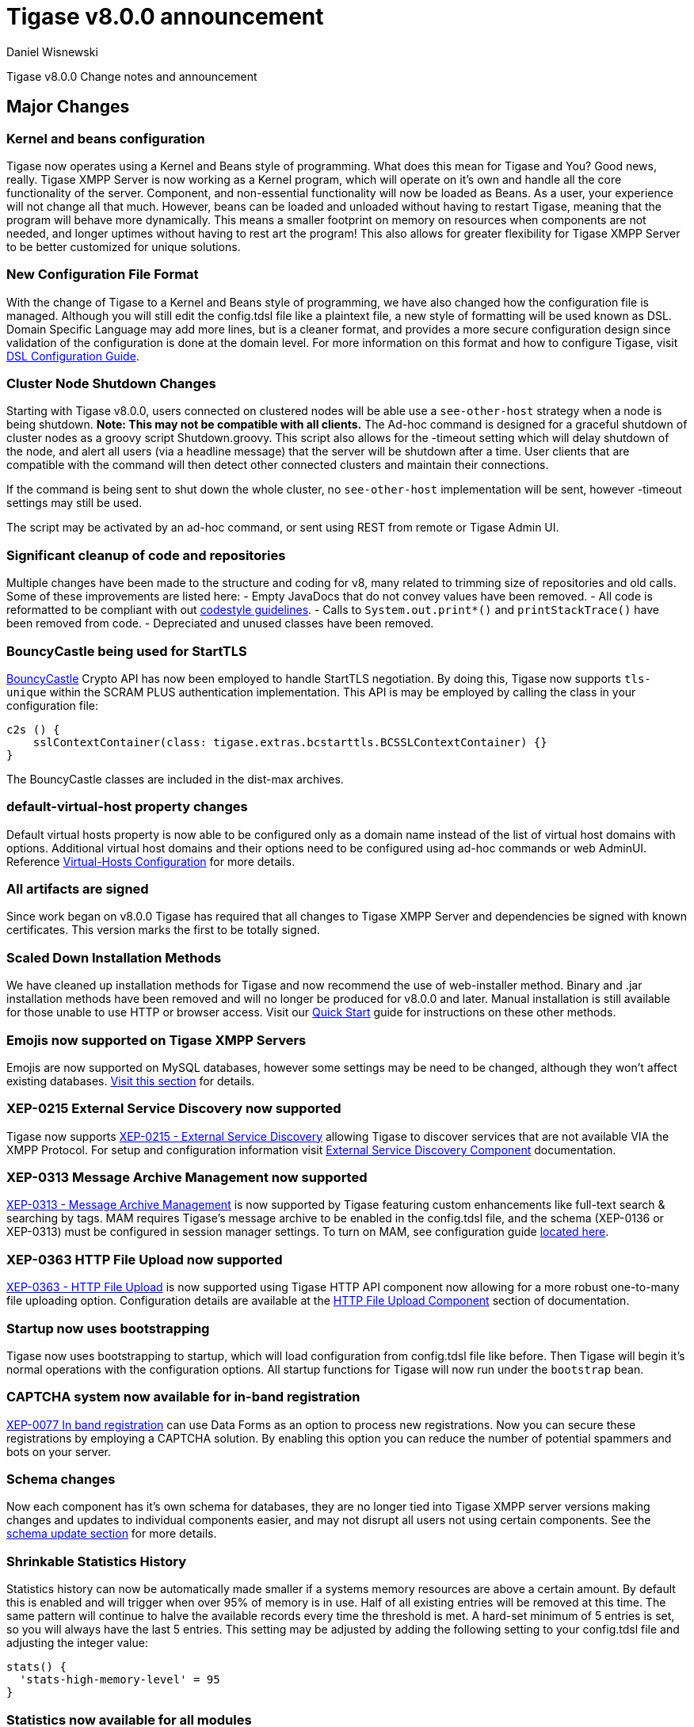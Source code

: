 [[tigase800]]
= Tigase v8.0.0 announcement
:author: Daniel Wisnewski
:date: 2015-25-08 22:09

Tigase v8.0.0 Change notes and announcement

:toc:

== Major Changes

=== Kernel and beans configuration
Tigase now operates using a Kernel and Beans style of programming. What does this mean for Tigase and You? Good news, really.
Tigase XMPP Server is now working as a Kernel program, which will operate on it's own and handle all the core functionality of the server. Component, and non-essential functionality will now be loaded as Beans. As a user, your experience will not change all that much. However, beans can be loaded and unloaded without having to restart Tigase, meaning that the program will behave more dynamically. This means a smaller footprint on memory on resources when components are not needed, and longer uptimes without having to rest art the program! This also allows for greater flexibility for Tigase XMPP Server to be better customized for unique solutions.

=== New Configuration File Format
With the change of Tigase to a Kernel and Beans style of programming, we have also changed how the configuration file is managed. Although you will still edit the config.tdsl file like a plaintext file, a new style of formatting will be used known as DSL.
Domain Specific Language may add more lines, but is a cleaner format, and provides a more secure configuration design since validation of the configuration is done at the domain level.
For more information on this format and how to configure Tigase, visit xref:dslConfig[DSL Configuration Guide].

=== Cluster Node Shutdown Changes
Starting with Tigase v8.0.0, users connected on clustered nodes will be able use a `see-other-host` strategy when a node is being shutdown. *Note: This may not be compatible with all clients.*
The Ad-hoc command is designed for a graceful shutdown of cluster nodes as a groovy script Shutdown.groovy.
This script also allows for the -timeout setting which will delay shutdown of the node, and alert all users (via a headline message) that the server will be shutdown after a time. User clients that are compatible with the command will then detect other connected clusters and maintain their connections.

If the command is being sent to shut down the whole cluster, no `see-other-host` implementation will be sent, however -timeout settings may still be used.

The script may be activated by an ad-hoc command, or sent using REST from remote or Tigase Admin UI.

=== Significant cleanup of code and repositories
Multiple changes have been made to the structure and coding for v8, many related to trimming size of repositories and old calls. Some of these improvements are listed here:
- Empty JavaDocs that do not convey values have been removed.
- All code is reformatted to be compliant with out xref:tigaseCodeStyle[codestyle guidelines].
- Calls to `System.out.print*()` and `printStackTrace()` have been removed from code.
- Depreciated and unused classes have been removed.

=== BouncyCastle being used for StartTLS
link:https://www.bouncycastle.org/java.html[BouncyCastle] Crypto API has now been employed to handle StartTLS negotiation. By doing this, Tigase now supports `tls-unique` within the SCRAM PLUS authentication implementation.
This API is may be employed by calling the class in your configuration file:
[source,dsl]
-----
c2s () {
    sslContextContainer(class: tigase.extras.bcstarttls.BCSSLContextContainer) {}
}
-----
The BouncyCastle classes are included in the dist-max archives.

=== default-virtual-host property changes
Default virtual hosts property is now able to be configured only as a domain name instead of the list of virtual host domains with options. Additional virtual host domains and their options need to be configured using ad-hoc commands or web AdminUI. Reference xref:virtHosts[Virtual-Hosts Configuration] for more details.

=== All artifacts are signed
Since work began on v8.0.0 Tigase has required that all changes to Tigase XMPP Server and dependencies be signed with known certificates. This version marks the first to be totally signed.

=== Scaled Down Installation Methods
We have cleaned up installation methods for Tigase and now recommend the use of web-installer method. Binary and .jar installation methods have been removed and will no longer be produced for v8.0.0 and later.
Manual installation is still available for those unable to use HTTP or browser access. Visit our xref:quickstart[Quick Start] guide for instructions on these other methods.

=== Emojis now supported on Tigase XMPP Servers
Emojis are now supported on MySQL databases, however some settings may be need to be changed, although they won't affect existing databases. xref:emojisupportSQL[Visit this section] for details.

=== XEP-0215 External Service Discovery now supported
Tigase now supports link:https://xmpp.org/extensions/xep-0215.html[XEP-0215 - External Service Discovery] allowing Tigase to discover services that are not available VIA the XMPP Protocol. For setup and configuration information visit xref:_tigase_external_service_discovery[External Service Discovery Component] documentation.

=== XEP-0313 Message Archive Management now supported
link:https://xmpp.org/extensions/xep-0313.html[XEP-0313 - Message Archive Management] is now supported by Tigase featuring custom enhancements like full-text search & searching by tags. MAM requires Tigase's message archive to be enabled in the config.tdsl file, and the schema (XEP-0136 or XEP-0313) must be configured in session manager settings.
To turn on MAM, see configuration guide xref:_support_for_mam[located here].

=== XEP-0363 HTTP File Upload now supported
link:https://xmpp.org/extensions/xep-0363.html[XEP-0363 - HTTP File Upload] is now supported using Tigase HTTP API component now allowing for a more robust one-to-many file uploading option. Configuration details are available at the xref:XEP0363[HTTP File Upload Component] section of documentation.

=== Startup now uses bootstrapping
Tigase now uses bootstrapping to startup, which will load configuration from config.tdsl file like before. Then Tigase will begin it's normal operations with the configuration options. All startup functions for Tigase will now run under the `bootstrap` bean.

=== CAPTCHA system now available for in-band registration
link:https://xmpp.org/extensions/xep-0077.html[XEP-0077 In band registration] can use Data Forms as an option to process new registrations. Now you can secure these registrations by employing a CAPTCHA solution. By enabling this option you can reduce the number of potential spammers and bots on your server.

=== Schema changes
Now each component has it's own schema for databases, they are no longer tied into Tigase XMPP server versions making changes and updates to individual components easier, and may not disrupt all users not using certain components. See the xref:schemaChangev800[schema update section] for more details.

=== Shrinkable Statistics History
Statistics history can now be automatically made smaller if a systems memory resources are above a certain amount. By default this is enabled and will trigger when over 95% of memory is in use. Half of all existing entries will be removed at this time.
The same pattern will continue to halve the available records every time the threshold is met. A hard-set minimum of 5 entries is set, so you will always have the last 5 entries.
This setting may be adjusted by adding the following setting to your config.tdsl file and adjusting the integer value:
[source,dsl]
-----
stats() {
  'stats-high-memory-level' = 95
}
-----

=== Statistics now available for all modules
For any bean, you may enable statistics by using the following
[source,dsl]
-----
bean (class) {
  statistics = true
}
-----

=== Spam Protection
Tigase XMPP Server v8.0.0 now includes some efforts to prevent spam bot accounts from running on servers.

==== Account Registration Limits Expanded
Account registration limits have been expanded and now you can set separate counters, or configure components individually for their own limits. Visit xref:accountRegLimit[this section] for configuration details.

==== Accounts created using in-band registration now will use confirmation E-mail
In an effort to create a more secure method for implementing `JabberIqRegister` Tigase XMPP Server will now require the use of a confirmation E-mail by default in the process. The E-mail must be valid, and accounts will be made into pending status until a user clicks the generated URI in the E-mail and activates the account.
This is a plugin and must be enabled in the config.tdsl file by using the following code:
[source,properties]
-----
'account-registration-email-validator'() {}
-----

==== Further Spam prevention
Tigase-spam component is now in dist-max, and has a numer of features described here xref:tigase_spam_filter[in this section].

=== Changes in password storage
Before version 8.0.0, user passwords were stored in plaintext in the `user_pw` database field within `tig_users` table, but in plaintext.
It was possible to enable storage of the MD5 hash of the password instead, however this limited authentication mechanism SASL PLAIN only.
However an MD5 hash of a password is not really a secure method as it is possible to revert this mechanism using rainbow tables.

Therefore, we decided to change this and store only encrypted versions of a password in PBKDF2 form which can be easily used for `SCRAM-SHA-1` authentication mechanism or `SCRAM-SHA-256`.
SASL PLAIN mechanism can also use these encrypted passwords.

The storage of encrypted passwords is now enabled *by default* in v8.0.0 of Tigase.

=== Dynamic TLS Buffer
Memory Buffer for TLS no longer remains at highest buffer size needed for the server session. Buffer will now free memory during idle connections. Thus drastically improving program footprint.

=== XEP-305 Quickstart now supported

It's now possible to establish connection faster due to implementation of https://xmpp.org/extensions/xep-0305.html[XEP-0305: XMPP Quickstart] (https://tigase.tech/issues/1936[#1936]). Feature is only available for `c2s` Connection Manager (i.e. connections on port 5222) and needs to be enabled in `config.tdsl`

[source,dsl]
-----
c2s () {
    'pipelining' = true
}
-----

=== Database Timestamps
Timestamps in database will be stored using UTC time.

=== Config-type properties have changed
Config-type is now configured using DSL format. Visit xref:configType[this section] for more information.
The names of different config-type properties have changed:
`default` replaces `--gen-config-def`, `--gen=config-all`, and `--gen-config-default` configuration types.
`session-manager` replaces `--gen-config-sm`.
`connection-managers` replaces `--gen-config-cs`.
`component` replaces `--gen-config-comp`.
`setup` - is a new type of config created for initial configuration of Tigase XMPP Server.

NOTE: Old versions are no longer supported, you HAVE to replace old versions with the new ones manually when upgrading to v8.0.0.

=== Database Watchdog implemented
It is now possible to set connection testing to databases when connections are idle and customize the frequency with which this is done.  Visit xref:databaseWatchdog[this section] for more details.

=== Packet statistics expanded
Packet statistics both retrieved VIA XMPP and during graceful shutdown have now been separated to a per-XMLNS basis. This may be disabled by adding the following line to `config.tdsl` file:
`'detailed-other-statistics' = false `

=== XEP-0016 Behavior changes
XEP states that Privacy lists should be used when no user session exists in addition to when there is. Previously, Tigase would only filter results when retrieving messages, allowing blocked users to store offline messages. This has now been changed to reflect the XEP properly, and messages will be filtered while there is no user session. If however, you wish to use the previous version, where offline messages are cached first and then filtered, you may use the following configuration:
[source,dsl]
-----
'sess-man' {
    'jabber:iq:privacy' () {
        privacyListOfflineCache (active: true) {
          size = 20000
        }
    }
}
-----
By default, the cache has a limit of 10000 entries, that may be set by using size bean as seen above.

=== Access Control List has new ACL modifiers
New permissions have been added to ACL including `DOMAIN_OWNER` and `DOMAIN_ADMIN` to reduce permissions checking, and add another level of fine-grained permissions. For more details, please see xref:accessControlList[Tigase ACL] configuration for more details.

=== Option to ignore schema-version check added
You can now skip the schema check phase for individual databases. To do this, add the following do the datasource configuration block:
[source,dsl]
-----
DataSource () {
  default () {
    'schema-management' = false
  }
}
-----

This will do the following:
- Print a warning during repository startup.
- Skip schema upgrades for the source.
- Skip schema destruction for the source.

=== Protection against brute-force attacks

Version 8.0.0 improves security by preventing brute-force attacks. Feature needs to be explicitly enabled and configured (on per VHost basis). Detailed configuration is described in <<bruteForcePrevention>> (https://tigase.tech/issues/8160[#8160])

== New Minor Features & Behavior Changes
- https://tigase.tech/issues/611[#611] Support for Message of the Day is now enabled in Tigase XMPP Server and can be administered using link:http://xmpp.org/extensions/xep-0133.html#set-motd[XEP-0133 Service Administration].
- https://tigase.tech/issues/1569[#1569] Re-implemented XEP-0133 Service Administration Scripts `4.3 Disable User` and `4.4 Re-enable User`.
- https://tigase.tech/issues/1449[#1449] Monitoring modules now works in OSGi mode.
- https://tigase.tech/issues/1706[#1706] `auto-authorize` of presence subscriptions can now be set for individual vhosts.
- https://tigase.tech/issues/1968[#1968] Added a Proxy Wrapper to handle reconnections to database connection pool to help prevent deadlocking threads.
- https://tigase.tech/issues/3511[#3511] Mechanism responsible for closing XMPP in SessionManager has been changed to process all packets from TCP connection before closing connection.
- https://tigase.tech/issues/3802[#3802] Implementation and API of LocalEventBus and ClusteredEventBus has been unified and is now available as EventBus.
- https://tigase.tech/issues/3918[#3918] Session Establishment Advertisement is now optional, bringing session establishment in line with link:https://tools.ietf.org/html/rfc6121[RFC 6121].
- https://tigase.tech/issues/4111[#4111] Changed input buffer sizing to use a ratio of 2 to 1 based on input capacity. No longer using a constant value.
- https://tigase.tech/issues/4212[#4212] Database schema files have been flattened and made for better organization.
- https://tigase.tech/issues/4501[#4501] `CounterDataFileLogger` now has an upper limit and will be default be shrunk to 75% if available disk space is 5% or less than 100MB.
- https://tigase.tech/issues/4654[#4654] PubSub component has been updated and new schema uses UTF-8 encoding when hashing database lookup.
- https://tigase.tech/issues/4776[#4776] Tigase `DbSchemaLoader` now prompts for password if one is missing from command line.
- https://tigase.tech/issues/4788[#4788] Push component added to dist-max archive.
- https://tigase.tech/issues/4814[#4814] SASL-SCRAM will now be automatically disabled if auth database uses encoded passwords.
- https://tigase.tech/issues/4844[#4844] External components can now have SSL socket connections assigned to them.
- https://tigase.tech/issues/4859[#4859] Tigase `DbSchemaLoader` now can support using SSL when connecting to databases.
- https://tigase.tech/issues/4874[#4874] Tigase Test Suite has been updated to correspond to all changes for v8.0.0.
- https://tigase.tech/issues/4877[#4877] In-memory repository implemented for *testing ONLY*.
- https://tigase.tech/issues/4880[#4880] Tigase config-type settings have been reduced and changed. See xref:configType[this section] for more details.
- https://tigase.tech/issues/4908[#4908] Limited Ad-hoc execution to admin only within monitor component.
- https://tigase.tech/issues/5005[#5005] Detailed logging configuration is now available in DSL format. See xref:[customLogging] for more details.
- https://tigase.tech/issues/5069[#5069] Packet processed statistics now separates results based on XML Namespaces.
- https://tigase.tech/issues/5079[#5079] Tigase `DbSchemaLoader` can now process multiple .sql files in one command by using a comma separated list when calling.
- https://tigase.tech/issues/5086[#5086] Tigase server monitor is loaded after delay to prevent NPE during startup.
- https://tigase.tech/issues/5149[#5149] `StanzaReceiver` and `StanzaSender` Components have been deprecated and are no longer part of Tigase XMPP Server. Related SQL tables `xmpp_stanza` and `short_news` have also been removed from schemas.
- https://tigase.tech/issues/5150[#5150] All TigaseDB tables now use the `tig_` prefix.
- https://tigase.tech/issues/5214[#5214] Check has been added if recipient exists before storing offline messages for local jid.
- https://tigase.tech/issues/5293[#5293] `DbSchemaLoader` now will fail execution instead of skipping when encountering missing files.
- https://tigase.tech/issues/5379[#5379] Server ready detection has been improved in testrunner.sh.
- https://tigase.tech/issues/5397[#5397] Webhelp Documentation will no longer be built.
- https://tigase.tech/issues/5422[#5422] Errors with Beans will now result in compact and more readable StackTrace print in console log.
- https://tigase.tech/issues/5423[#5423] System configuration will now be printed to log file as `ConfigHolder.loadConfiguration` output.
- https://tigase.tech/issues/5425[#5425] `GetAnyFile` and `GetConfigFile` scripts moved to message-router instead of basic-conf.
- https://tigase.tech/issues/5429[#5429] Adjusted settings for Dynamic Rostering now can use separate beans for multiple implementations.
- https://tigase.tech/issues/5430[#5430] `BindResource` is now set to FINER log level to reduce console output verbosity.
- https://tigase.tech/issues/5475[#5475] Setting default environment variables is now possible in config.tdsl file using `env('env-1', 'def-value')` lines. Details available xref:dslEnv[in DSL Configuration] section.
- https://tigase.tech/issues/5496[#5496] `Destroy Schema` task now added to schema manager.
- https://tigase.tech/issues/5583[#5583] Error messages now properly sent when offline message storage is full.
- https://tigase.tech/issues/5674[#5674] All components now use UTC timestamp when interacting with databases.
- https://tigase.tech/issues/5800[#5800] Better annotation of deprecated code, cleanup and removal code previously marked as deprecated.
- https://tigase.tech/issues/5964[#5964] Server version is now added to JMX statistics.
- https://tigase.tech/issues/5982[#5982] Remote JVM debugging configuration added to tigase.conf file, commented by default.
- https://tigase.tech/issues/6038[#6038] Data Source pool connections are now initialized concurrently instead of one at a time, dropping initializing time.
- https://tigase.tech/issues/6103[#6103] `RosterElement`no longer keeps `XMPPResourceConnection` instance as it is cached elsewhere. Removal results in net improvement in memory footprint.
- https://tigase.tech/issues/6133[#6133] Tigase now checks components against server version to ensure compatibility.
- https://tigase.tech/issues/6163[#6163] Groovy plugin updated to v2.4.12.
- https://tigase.tech/issues/6206[#6206] Separated TigaseXMLTools and TigaseUtil packages for better compatibility with JDK v9.
- https://tigase.tech/issues/6216[#6216] MongoDB Driver now updated to v3.5.0.
- https://tigase.tech/issues/6560[#6560] tigase anti-spam component now included in tigase dist-max archive.
- https://tigase.tech/issues/6821[#6821] Improved error reporting when errors from `ConfigReader`.
- https://tigase.tech/issues/6842[#6842] `DefaultTypesConverter` no longer requires case sensitive enums.
- https://tigase.tech/issues/7082[#7082] `ClassUtilBean` now handles packet filtering for packets part of Tigase Server but not containing beans, other improvements to mDNS.
- https://tigase.tech/issues/7433[#7433] `SeeOtherHost` no longer uses `PropertiesBeanConfigurator` to parse configuration.
- https://tigase.tech/issues/7446[#7446] User credentials can now be managed with Ad-hoc commands.
- https://tigase.tech/issues/7743[#7743] Improved error message when repository is not found.
- https://tigase.tech/issues/7773[#7773] Ad-hoc commands can now by executed asynchronously.
- https://tigase.tech/issues/2341[#2341] allow specifying SubscriptionType when adding buddy to avoid calling separately .setBuddySubscription() thus eliminating saving roster twice to database if not needed

== Fixes
- https://tigase.tech/issues/2750[#2750] Multiple artifact and depreciated file cleanup. Massive code cleanup and javadoc cleaning.
- https://tigase.tech/issues/3582[#3582] Schema files streamlined, and no longer embedded in code.
- https://tigase.tech/issues/3611[#3611] Fixed TheadExceptionHandler caused by ACS unable to read PubSub schema changes.
- https://tigase.tech/issues/3686[#3686] Issues with processing XHTML-IM have been fixed, and now render correctly messages with multiple CData items.
- https://tigase.tech/issues/3689[#3689] Packets returned from CM no longer bear the original senders' jid.
- https://tigase.tech/issues/3803[#3803] New call `RouteEvent` has been added to check to list and check events and determine which should be forwarded to other nodes.
- https://tigase.tech/issues/3822[#3822] Error is now thrown if listener is registered for an event that is not found in EventBus.
- https://tigase.tech/issues/3910[#3910] Fixed NPE in SessionManager when session is closed during execution of everyMinute method.
- https://tigase.tech/issues/3911[#3911] Fixed issue of dropping connections during thread load distribution.
- https://tigase.tech/issues/4185[#4185] Fixed an error where messages would be duplicated on stream resumption due to a counter being reset upon reconnection.
- https://tigase.tech/issues/4447[#4447] Fixed condition where expired messages in offline store would cause locks.
- https://tigase.tech/issues/4547[#4547] config.dump file now is fully compatible with init.tdsl file and DSL file formatting.
- https://tigase.tech/issues/4672[#4672] Fixed `UnsupportedOperationException` occurring during configuration of `WebSocketConnectionClustered`.
- https://tigase.tech/issues/4776[#4776] `DBSchemaLoader` now asks for user credentials if parameter is missing. Exceptions are no longer thrown if file specified is not found.
- https://tigase.tech/issues/4885[#4885] `client-port-delay-listening` no longer causes exception when called.
- https://tigase.tech/issues/4973[#4973] Changed Message History query to now include a limit when selecting items, preventing an SQLTimeoutException.
- https://tigase.tech/issues/5005[#5005] Fixed an issue where disabling components would result in server shutdown.
- https://tigase.tech/issues/5042[#5042] Fixed issue when implementing custom SASL providers, mechanisms and callback handler factories.
- https://tigase.tech/issues/5066[#5066] Fixed issue initializing databases using MongoDB.
- https://tigase.tech/issues/5076[#5076] last_login and last_logout values are now properly updated while using SASL SCRAM authentication.
- https://tigase.tech/issues/5084[#5084] SCRAM now checks to see if account is disabled before retrieving password.
- https://tigase.tech/issues/5085[#5085] Fixed `too many beans implemented` error in Monitor Component.
- https://tigase.tech/issues/5088[#5088] Removed unnecessary SASL request processing after session is closed.
- https://tigase.tech/issues/5118[#5118] Fixed NPE during query of privacy lists then `type` is missing.
- https://tigase.tech/issues/5303[#5303] Fixed beans not being overridden by configuration if they were registered in `RegistrarBean` or `AbstractKernelBasedComponent`.
- https://tigase.tech/issues/5311[#5311] Offline messages are no longer dumped from MongoDB when restarting server.
- https://tigase.tech/issues/5394[#5394] Loading main Derby schema no longer throws exceptions.
- https://tigase.tech/issues/5428[#5428] Fixed parsing of v-host per domain limit property.
- https://tigase.tech/issues/5450[#5450] Server no longer automatically shuts down when default or other db can not be found or accessed.
- https://tigase.tech/issues/5458[#5458] Fixed potential timeout arising from `XMPPIOService::xmppStreamOpened()` method.
- https://tigase.tech/issues/5480[#5480] Fixed issue in Derby DB where obtaining offline messages results in SQLException.
- https://tigase.tech/issues/5525[#5525] Fixed S2S `invalid-namespace` error being returned during connection establishment.
- https://tigase.tech/issues/5587[#5587] Fixed unclosed `ResultSet` when storing a message to AMP-offline database in Derby causing deadlock.
- https://tigase.tech/issues/5645[#5645] Added fix for possible NPE when failing to retrieve beans.
- https://tigase.tech/issues/5670[#5670] config-dump now prints configuration for inactive components and beans to log.
- https://tigase.tech/issues/5692[#5692] Messages sent with negative priority were being occasionally dropped and not processed to `OfflineMessageHandler`.
- https://tigase.tech/issues/5727[#5727] Fixed potential issue with MySQL procedures not being killed properly.
- https://tigase.tech/issues/5750[#5750] Statistics now filter out zero-value results unless FINEST level is requested.
- https://tigase.tech/issues/5831[#5831] Fixed occurrence of `OutOfMemory` error.
- https://tigase.tech/issues/5864[#5864] Fixed NPE when executing BOSH pre-bind script.
- https://tigase.tech/issues/5867[#5867] Fixed NPE occurring during configuration dump.
- https://tigase.tech/issues/6000[#6000] Fixed a few issues with dynamic rosters properly handling presence subscription requests.
- https://tigase.tech/issues/6006[#6006] Improved configuration file and DB Schema handling.
- https://tigase.tech/issues/6041[#6041] Fixed potential issue where vhosts DB could be overwritten by vhosts configuration in `init.config`.
- https://tigase.tech/issues/6078[#6078] Fixed `ClusterConnectionManager` to use custom_elements_limit instead of a fixed value.
- https://tigase.tech/issues/6080[#6080] Fixed Packet Filtering to not filter cluster node information requests.
- https://tigase.tech/issues/6083[#6083] Fixed clustered mode shutting down server when certain components are disabled.
- https://tigase.tech/issues/6135[#6135] Tigase now properly enabled selective TLS if not enabled globally.
- https://tigase.tech/issues/6140[#6140] Fixed issue while sending server welcome message.
- https://tigase.tech/issues/6141[#6141] Fixed NPE at startup.
- https://tigase.tech/issues/6234[#6234] Fixed an error where an error message would repeat unnecessarily.
- https://tigase.tech/issues/6284[#6284] Ad-hoc commands now refresh SSL Certificate, and restart is no longer required.
- https://tigase.tech/issues/6293[#6293] Server no longer sends no response upon setting empty photo in vCard.
- https://tigase.tech/issues/6263[#6263] Fixed missing namespaces in responses from adhoc commands.
- https://tigase.tech/issues/6400[#6400] Added a proper error when max-queue-size is too small and server cannot start.
- https://tigase.tech/issues/6408[#6408] Fixed an issue where single WebSocket frames contained multiple XML stanzas instead of one per frame.
- https://tigase.tech/issues/6411[#6411] Main kernel is now called to smooth shutdown. Further, timeout periods are opened up for large instances.
- https://tigase.tech/issues/6574[#6574] SSL certificate upload handling is now fixed within cluster mode.
- https://tigase.tech/issues/6598[#6598] Fixed EventBus Registration connection issues between cluster nodes.
- https://tigase.tech/issues/6658[#6658] Cluster connections no longer potentially keep open connection after cluster is no longer connected or available.
- https://tigase.tech/issues/6749[#6749] Fixed schema parsing for DerbyDB.
- https://tigase.tech/issues/6776[#6776] Fixed failing Websocket connections if header contains more than one value.
- https://tigase.tech/issues/6875[#6875] Fixed an issue where C2S connections could be accepted before SessionManager was initialized.
- https://tigase.tech/issues/7037[#7037] Fixed error while parsing negative values from config.tdsl file.
- https://tigase.tech/issues/7055[#7055] Improvements to metaspace use and other memory use tweaks.
- https://tigase.tech/issues/7304[#7304] Virtual host logs now properly follow log size limits.
- https://tigase.tech/issues/7431[#7431] AdHoc requests between the same user with different resources are no longer dropped with `NoConnectionIdExecption`error.
- https://tigase.tech/issues/7434[#7434] Adjusted `SeeOtherHotDualIP` to use new table name in cluster nodes database.
- https://tigase.tech/issues/7491[#7491] Stacktraces from `CertificateContainer` are no longer printed to tigase-console.log, but will be printed to tigase.log.
- https://tigase.tech/issues/7687[#7687] Fixed an error where connections failed after authentication timeout were marked as active after cleanup.
- https://tigase.tech/issues/7747[#7747] Fixed `ClusterRepoItemEvent` serialization issues causing unsupported conversion error in cluster mode.
- https://tigase.tech/issues/7495[#7495] fix issue with not all logs being obfuscated, added testcase, documentation
- https://tigase.tech/issues/8305[#8305] fix issue with SeeOtherHostDualIP when using MongoDB

== Component Changes

=== AMP
- https://tigase.tech/issues/7301[#7301] Tigase AMP component now uses multiple processing threads.

=== PubSub
- https://tigase.tech/issues/5033[#5033] PubSub now compatible with using emojis in pubsub items.
- https://tigase.tech/issues/5693[#5693] Fixed parsing configuration of SessionManager processors.
- https://tigase.tech/issues/5766[#5766] PubSub now writes to all databases with UTC timestamp.
- https://tigase.tech/issues/5953[#5953] Fixed presences not being removed from `presenceByService` collection if client disconnects without `<unavailable/>` presence being sent.
- https://tigase.tech/issues/6176[#6176] version changed to PubSub v4.0.0.
- https://tigase.tech/issues/7707[#7707] Fixed potential NPE in PubSub.

=== http-api
- https://tigase.tech/issues/4873[#4873] Support added to display timestamp fields as data, time, and timezone fields.
- https://tigase.tech/issues/4876[#4876] Implemented using XML repository for new setups, and updated default config to use this.
- https://tigase.tech/issues/4888[#4888] `http-api` now is enabled by default.
- https://tigase.tech/issues/5209[#5209] Updated visual styling of pages hosted by component.
- https://tigase.tech/issues/5290[#5290] Fixed invalid property name.
- https://tigase.tech/issues/5316[#5316] Account Registration now can now require and send confirmation E-mails.
- https://tigase.tech/issues/5415[#5415] Web Setup now checks configuration for message archive conflicts.
- https://tigase.tech/issues/5460[#5460] MongoDB now supported through web-setup.
- https://tigase.tech/issues/5717[#5717] Fixed default values of check-boxes in admin UI not being shown.
- https://tigase.tech/issues/5950[#5950] Supported added for link:https://xmpp.org/extensions/xep-0363.html[XEP-0363: HTTP File Upload].
- https://tigase.tech/issues/6159[#6159] Fixed NPE thrown if scripts directory is not present.
- https://tigase.tech/issues/6176[#6176] version changed to tigase-http-api v2.0.0.
- https://tigase.tech/issues/6212[#6212] Added mechanism for password changing through HTTP API.
- https://tigase.tech/issues/7307[#7307] Fixed scripts returning 404 while handling rest/user/ requests even though user exists.
- https://tigase.tech/issues/7178[#7178] Ad-hoc commands are now categorized in groups for better organization.
- https://tigase.tech/issues/7568[#7568] Added timeout reading for HTTP request headers, added configurable `accept-timeout`.

=== message-archive
- https://tigase.tech/issues/4867[#4867] fixed issue when changing MA jid.
- https://tigase.tech/issues/4888[#4888] `message-archive` is enabled by default.
- https://tigase.tech/issues/5033[#5033] Update message archive to be compatible with emojis.
- https://tigase.tech/issues/5391[#5391] Added missing query statement block starts and ends to be compatible with SQL Server.
- https://tigase.tech/issues/5604[#5604] Modified access to static fields and functions.
- https://tigase.tech/issues/5681[#5681] Fixed duplication of groupchat messages with different ids by modifying hash algorithm.
- https://tigase.tech/issues/6176[#6176] version changed to message-archive v2.0.0.
- https://tigase.tech/issues/7615[#7615] `feature-not-implemented` response no longer occurs when removing stored messages.

=== MUC
- https://tigase.tech/issues/4888[#4888] `muc` now is enabled by default.
- https://tigase.tech/issues/5033[#5033] MUC component is now compatible with emojis.
- https://tigase.tech/issues/5066[#5066] Fixed issues working with MongoDB repository.
- https://tigase.tech/issues/5085[#5085] Removed invalid annotation parameter values.
- https://tigase.tech/issues/5559[#5559] Fixed NPE while changing default room configuration.
- https://tigase.tech/issues/5666[#5666] User may add more than one `<item/>` elements to query when querying room members.
- https://tigase.tech/issues/5715[#5715] Welcome messages may now be disabled globally, or in individual room configurations.
- https://tigase.tech/issues/5736[#5736] Rooms with no subject now return empty `<subject/>` element, as per link:https://xmpp.org/extensions/xep-0045.html#enter-subject[XEP-0048 7.2.16].
- https://tigase.tech/issues/5813[#5813] Fixed NPE during room creation.
- https://tigase.tech/issues/6176[#6176] version changed to tigase-muc v3.0.0.
- https://tigase.tech/issues/6395[#6395] Fixed `tigase.db.UserNotFoundException` during retrieval of MUC user.
- https://tigase.tech/issues/6734[#6734] Introduced `muc#roomconfig_maxresources` to allow configuration of max number of resources for a single occupant.
- https://tigase.tech/issues/7443[#7443] Disabled XEP-0091 by default, added history attribute validation.

=== socks5 Proxy
- https://tigase.tech/issues/2750[#2750] Cleanup of code and removal of empty javadocs.
- https://tigase.tech/issues/5867[#5867] Fixed NPE during configuration dump when component is disabled.
- https://tigase.tech/issues/6176[#6176] version changed to tigase-socks5 v2.0.0.

=== stats
- https://tigase.tech/issues/5206[#5206] Fixed exception causing duplicate error entry.
- https://tigase.tech/issues/5728[#5728] Fixed `MySQLIntegrityConstraintViolationException` in upload handler.
- https://tigase.tech/issues/6161[#6161] Removed usage of classes from javax.xml.ws package for JDKv9 compatibility.

=== STUN Server
- https://tigase.tech/issues/6176[#6176] version changed to tigase-stun v2.0.0.

=== WebSocket
- https://tigase.tech/issues/6481[#6481] Websocket component has been improved to be more compliant with link:https://tools.ietf.org/html/rfc6455[rfc6455]
